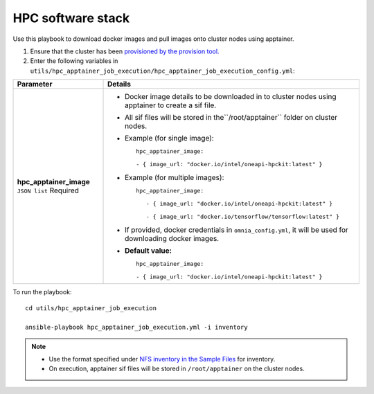 HPC software stack
------------------

Use this playbook to download docker images and pull images onto cluster nodes using apptainer.

1. Ensure that the cluster has been `provisioned by the provision tool. <../../InstallationGuides/InstallingProvisionTool/index.html>`_

2. Enter the following variables in ``utils/hpc_apptainer_job_execution/hpc_apptainer_job_execution_config.yml``:

+-------------------------+-----------------------------------------------------------------------------------------------------------+
| Parameter               | Details                                                                                                   |
+=========================+===========================================================================================================+
| **hpc_apptainer_image** | * Docker image details to be downloaded in to cluster nodes using apptainer to create a sif file.         |
| ``JSON list``           |                                                                                                           |
| Required                | * All sif files will be stored in the``/root/apptainer`` folder on cluster nodes.                         |
|                         |                                                                                                           |
|                         | * Example (for single image): ::                                                                          |
|                         |                                                                                                           |
|                         | 	hpc_apptainer_image:                                                                                  |
|                         | 	                                                                                                      |
|                         | 	- { image_url: "docker.io/intel/oneapi-hpckit:latest" }                                               |
|                         |                                                                                                           |
|                         | * Example (for multiple images): ::                                                                       |
|                         |                                                                                                           |
|                         |     hpc_apptainer_image:                                                                                  |
|                         |                                                                                                           |
|                         |        - { image_url: "docker.io/intel/oneapi-hpckit:latest" }                                            |
|                         |                                                                                                           |
|                         |        - { image_url: "docker.io/tensorflow/tensorflow:latest" }                                          |
|                         |                                                                                                           |
|                         | * If provided, docker credentials in ``omnia_config.yml``, it will be used for downloading docker images. |
|                         |                                                                                                           |
|                         | * **Default value:** ::                                                                                   |
|                         |                                                                                                           |
|                         | 	    hpc_apptainer_image:                                                                              |
|                         | 	                                                                                                      |
|                         | 	    - { image_url: "docker.io/intel/oneapi-hpckit:latest" }                                           |
|                         |                                                                                                           |
+-------------------------+-----------------------------------------------------------------------------------------------------------+

To run the playbook: ::

    cd utils/hpc_apptainer_job_execution

    ansible-playbook hpc_apptainer_job_execution.yml -i inventory

.. note::
    * Use the format specified under `NFS inventory in the Sample Files <../../samplefiles.html#nfs-server-inventory-file>`_ for inventory.
    * On execution, apptainer sif files will be stored in ``/root/apptainer`` on the cluster nodes.
